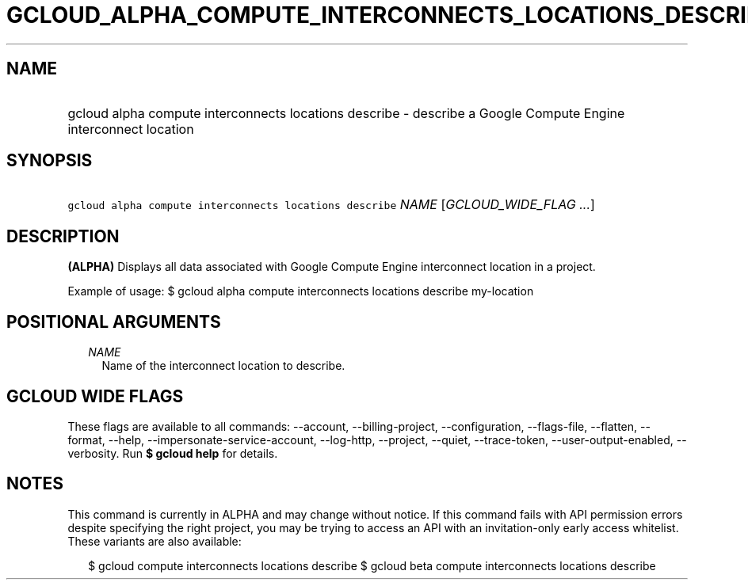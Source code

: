 
.TH "GCLOUD_ALPHA_COMPUTE_INTERCONNECTS_LOCATIONS_DESCRIBE" 1



.SH "NAME"
.HP
gcloud alpha compute interconnects locations describe \- describe a Google Compute Engine interconnect location



.SH "SYNOPSIS"
.HP
\f5gcloud alpha compute interconnects locations describe\fR \fINAME\fR [\fIGCLOUD_WIDE_FLAG\ ...\fR]



.SH "DESCRIPTION"

\fB(ALPHA)\fR Displays all data associated with Google Compute Engine
interconnect location in a project.

Example of usage: $ gcloud alpha compute interconnects locations describe
my\-location



.SH "POSITIONAL ARGUMENTS"

.RS 2m
.TP 2m
\fINAME\fR
Name of the interconnect location to describe.


.RE
.sp

.SH "GCLOUD WIDE FLAGS"

These flags are available to all commands: \-\-account, \-\-billing\-project,
\-\-configuration, \-\-flags\-file, \-\-flatten, \-\-format, \-\-help,
\-\-impersonate\-service\-account, \-\-log\-http, \-\-project, \-\-quiet,
\-\-trace\-token, \-\-user\-output\-enabled, \-\-verbosity. Run \fB$ gcloud
help\fR for details.



.SH "NOTES"

This command is currently in ALPHA and may change without notice. If this
command fails with API permission errors despite specifying the right project,
you may be trying to access an API with an invitation\-only early access
whitelist. These variants are also available:

.RS 2m
$ gcloud compute interconnects locations describe
$ gcloud beta compute interconnects locations describe
.RE

